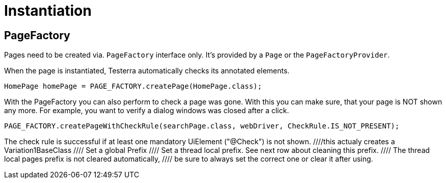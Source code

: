 = Instantiation

== PageFactory
Pages need to be created via. `PageFactory` interface only. It's provided by a `Page` or the `PageFactoryProvider`.

When the page is instantiated, Testerra automatically checks its annotated elements.

[source,java]
----
HomePage homePage = PAGE_FACTORY.createPage(HomePage.class);
----

With the PageFactory you can also perform to check a page was gone. With this you can make sure, that your page is NOT shown any more. For example, you want to verify a dialog windows was closed after a click.

[source,java]
----
PAGE_FACTORY.createPageWithCheckRule(searchPage.class, webDriver, CheckRule.IS_NOT_PRESENT);
----
The check rule is successful if at least one mandatory UiElement ("@Check") is not shown.
//
//==	Page Prefixes
//
//Page Prefixes can influence which concrete classes get instantiated by the `PageFactory`. They work together with a inheritance scheme of page classes. This can be useful if there is a base page which can come in different concrete variations. Example:
//
//There is a `BaseClass` which inherits from the `Page` class and contains the basic functionality of a page.
//Then the `Page` can come in 2 different variations.
//We can represent this as `Variation1BaseClass` and `Variation2BaseClass`.
//They both inherit from `BaseClass`.
//Before instantiation, we can set the prefix using the `PageFactory`.
//Then we instantiate it and we can get our variation of the base class.
//[source,java]
//----
//pageFactory.setGlobalPagesPrefix("Variation1");
////this actualy creates a Variation1BaseClass
//BaseClass baseClass = pageFactory.createPage(BaseClass.class);
//----
//Default is no prefix.
//
//Usage:
//[source,java]
//----
//// Set a global Prefix
//pageFactory.setGlobalPagesPrefix("prefix");
//
//// Set a thread local prefix. See next row about cleaning this prefix.
//pageFactory.setThreadLocalPagesPrefix("prefix");
//
//// The thread local pages prefix is not cleared automatically,
//// be sure to always set the correct one or clear it after using.
//pageFactory.removeThreadLocalPagePrefix();
//----

